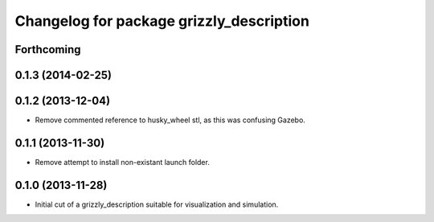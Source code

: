 ^^^^^^^^^^^^^^^^^^^^^^^^^^^^^^^^^^^^^^^^^
Changelog for package grizzly_description
^^^^^^^^^^^^^^^^^^^^^^^^^^^^^^^^^^^^^^^^^

Forthcoming
-----------

0.1.3 (2014-02-25)
------------------

0.1.2 (2013-12-04)
------------------
* Remove commented reference to husky_wheel stl, as this was confusing Gazebo.

0.1.1 (2013-11-30)
------------------
* Remove attempt to install non-existant launch folder.

0.1.0 (2013-11-28)
------------------
* Initial cut of a grizzly_description suitable for visualization and simulation.
